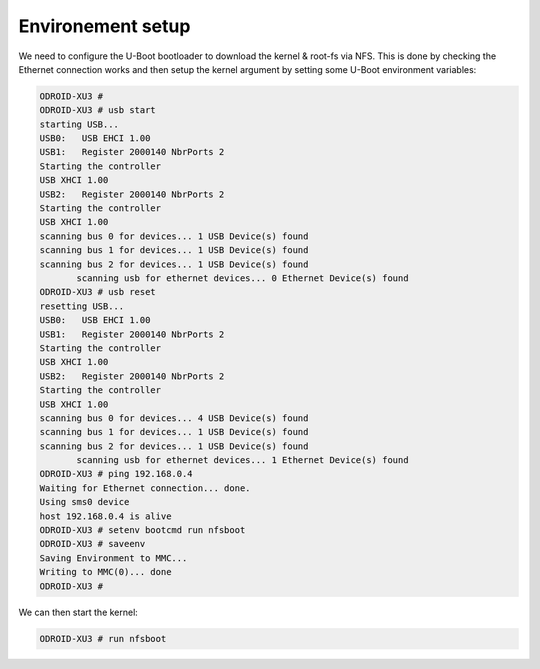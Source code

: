 Environement setup
==================


We need to configure the U-Boot bootloader to download the kernel & root-fs via NFS. This is done by checking the Ethernet connection works and then setup the kernel argument by setting some U-Boot environment variables:

.. code-block:: console

    ODROID-XU3 #
    ODROID-XU3 # usb start
    starting USB...
    USB0:   USB EHCI 1.00
    USB1:   Register 2000140 NbrPorts 2
    Starting the controller
    USB XHCI 1.00
    USB2:   Register 2000140 NbrPorts 2
    Starting the controller
    USB XHCI 1.00
    scanning bus 0 for devices... 1 USB Device(s) found
    scanning bus 1 for devices... 1 USB Device(s) found
    scanning bus 2 for devices... 1 USB Device(s) found
           scanning usb for ethernet devices... 0 Ethernet Device(s) found
    ODROID-XU3 # usb reset
    resetting USB...
    USB0:   USB EHCI 1.00
    USB1:   Register 2000140 NbrPorts 2
    Starting the controller
    USB XHCI 1.00
    USB2:   Register 2000140 NbrPorts 2
    Starting the controller
    USB XHCI 1.00
    scanning bus 0 for devices... 4 USB Device(s) found
    scanning bus 1 for devices... 1 USB Device(s) found
    scanning bus 2 for devices... 1 USB Device(s) found
           scanning usb for ethernet devices... 1 Ethernet Device(s) found
    ODROID-XU3 # ping 192.168.0.4
    Waiting for Ethernet connection... done.
    Using sms0 device
    host 192.168.0.4 is alive
    ODROID-XU3 # setenv bootcmd run nfsboot
    ODROID-XU3 # saveenv
    Saving Environment to MMC...
    Writing to MMC(0)... done
    ODROID-XU3 # 
    
    
We can then start the kernel:

.. code-block:: console

    ODROID-XU3 # run nfsboot
